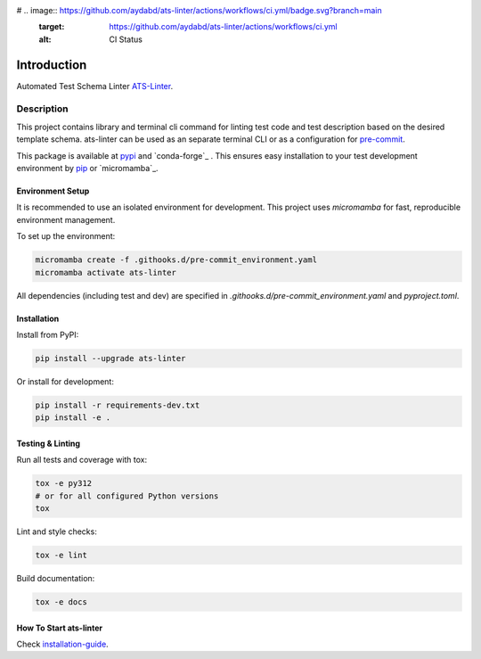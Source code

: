 # .. image:: https://github.com/aydabd/ats-linter/actions/workflows/ci.yml/badge.svg?branch=main
   :target: https://github.com/aydabd/ats-linter/actions/workflows/ci.yml
   :alt: CI Status

============
Introduction
============

Automated Test Schema Linter `ATS-Linter`_.

Description
===========

This project contains library and terminal cli command for linting
test code and test description based on the desired template schema.
ats-linter can be used as an separate terminal CLI or as a configuration for
`pre-commit`_.

This package is available at `pypi`_ and `conda-forge`_ . This ensures easy
installation to your test development environment by `pip`_ or `micromamba`_.


Environment Setup
----------------

It is recommended to use an isolated environment for development. This project uses `micromamba` for fast, reproducible environment management.

To set up the environment:

.. code-block:: bash

   micromamba create -f .githooks.d/pre-commit_environment.yaml
   micromamba activate ats-linter

All dependencies (including test and dev) are specified in `.githooks.d/pre-commit_environment.yaml` and `pyproject.toml`.


Installation
------------

Install from PyPI:

.. code-block:: bash

   pip install --upgrade ats-linter

Or install for development:

.. code-block:: bash

   pip install -r requirements-dev.txt
   pip install -e .


Testing & Linting
-----------------

Run all tests and coverage with tox:

.. code-block:: bash

   tox -e py312
   # or for all configured Python versions
   tox

Lint and style checks:

.. code-block:: bash

   tox -e lint

Build documentation:

.. code-block:: bash

   tox -e docs


How To Start ats-linter
-----------------------

Check `installation-guide`_.

.. _ATS-Linter : https://ats-linter.readthedocs.io/en/latest/
.. _pypi: https://pypi.org/project/pip/ats-linter
.. _pip: https://pip.pypa.io/en/stable/installing/
.. _venv: https://docs.python.org/3/library/venv.html
.. _installation-guide: https://ats-linter.readthedocs.io/en/latest/
.. _pre-commit: https://pre-commit.com/
